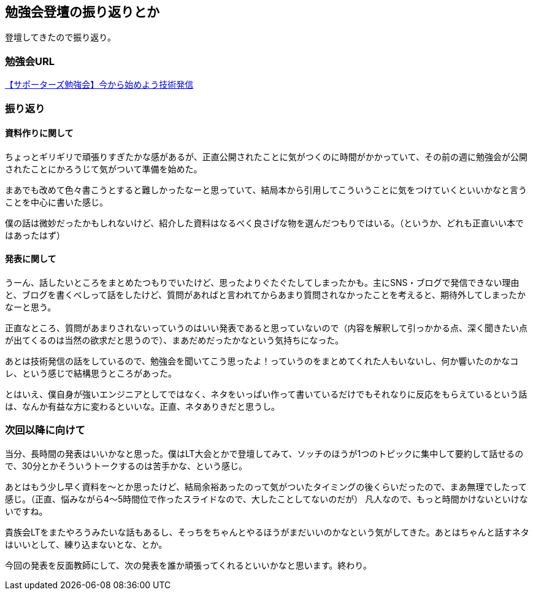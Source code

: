 == 勉強会登壇の振り返りとか

登壇してきたので振り返り。

=== 勉強会URL

link:https://supporterzcolab.com/event/478/[【サポーターズ勉強会】今から始めよう技術発信]

=== 振り返り
==== 資料作りに関して

ちょっとギリギリで頑張りすぎたかな感があるが、正直公開されたことに気がつくのに時間がかかっていて、その前の週に勉強会が公開されたことにかろうじて気がついて準備を始めた。

まあでも改めて色々書こうとすると難しかったなーと思っていて、結局本から引用してこういうことに気をつけていくといいかなと言うことを中心に書いた感じ。

僕の話は微妙だったかもしれないけど、紹介した資料はなるべく良さげな物を選んだつもりではいる。（というか、どれも正直いい本ではあったはず）

==== 発表に関して

うーん、話したいところをまとめたつもりでいたけど、思ったよりぐたぐたしてしまったかも。主にSNS・ブログで発信できない理由と、ブログを書くべしって話をしたけど、質問があればと言われてからあまり質問されなかったことを考えると、期待外してしまったかなーと思う。

正直なところ、質問があまりされないっていうのはいい発表であると思っていないので（内容を解釈して引っかかる点、深く聞きたい点が出てくるのは当然の欲求だと思うので）、まあだめだったかなという気持ちになった。

あとは技術発信の話をしているので、勉強会を聞いてこう思ったよ！っていうのをまとめてくれた人もいないし、何か響いたのかなコレ、という感じで結構思うところがあった。

とはいえ、僕自身が強いエンジニアとしてではなく、ネタをいっぱい作って書いているだけでもそれなりに反応をもらえているという話は、なんか有益な方に変わるといいな。正直、ネタありきだと思うし。

=== 次回以降に向けて

当分、長時間の発表はいいかなと思った。僕はLT大会とかで登壇してみて、ソッチのほうが1つのトピックに集中して要約して話せるので、30分とかそういうトークするのは苦手かな、という感じ。

あとはもう少し早く資料を〜とか思ったけど、結局余裕あったのって気がついたタイミングの後くらいだったので、まあ無理でしたって感じ。（正直、悩みながら4〜5時間位で作ったスライドなので、大したことしてないのだが）
凡人なので、もっと時間かけないといけないですね。

貴族会LTをまたやろうみたいな話もあるし、そっちをちゃんとやるほうがまだいいのかなという気がしてきた。あとはちゃんと話すネタはいいとして、練り込まないとな、とか。


今回の発表を反面教師にして、次の発表を誰か頑張ってくれるといいかなと思います。終わり。







